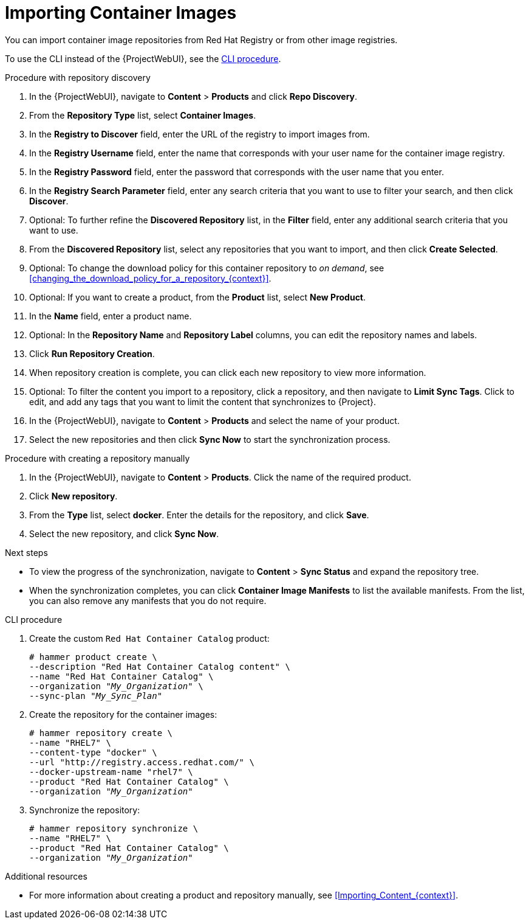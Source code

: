 [id="Importing_Container_Images_{context}"]
= Importing Container Images

ifndef::orcharhino[]
You can import container image repositories from Red Hat Registry or from other image registries.
endif::[]
ifdef::orcharhino[]
You can import container image repositories from any container image registry.
endif::[]

To use the CLI instead of the {ProjectWebUI}, see the xref:cli-importing-container-images[].

.Procedure with repository discovery
. In the {ProjectWebUI}, navigate to *Content* > *Products* and click *Repo Discovery*.
. From the *Repository Type* list, select *Container Images*.
. In the *Registry to Discover* field, enter the URL of the registry to import images from.
. In the *Registry Username* field, enter the name that corresponds with your user name for the container image registry.
. In the *Registry Password* field, enter the password that corresponds with the user name that you enter.
. In the *Registry Search Parameter* field, enter any search criteria that you want to use to filter your search, and then click *Discover*.
. Optional: To further refine the *Discovered Repository* list, in the *Filter* field, enter any additional search criteria that you want to use.
. From the *Discovered Repository* list, select any repositories that you want to import, and then click *Create Selected*.
. Optional: To change the download policy for this container repository to _on demand_, see xref:changing_the_download_policy_for_a_repository_{context}[].
. Optional: If you want to create a product, from the *Product* list, select *New Product*.
. In the *Name* field, enter a product name.
. Optional: In the *Repository Name* and *Repository Label* columns, you can edit the repository names and labels.
. Click *Run Repository Creation*.
. When repository creation is complete, you can click each new repository to view more information.
. Optional: To filter the content you import to a repository, click a repository, and then navigate to *Limit Sync Tags*.
Click to edit, and add any tags that you want to limit the content that synchronizes to {Project}.
. In the {ProjectWebUI}, navigate to *Content* > *Products* and select the name of your product.
. Select the new repositories and then click *Sync Now* to start the synchronization process.

.Procedure with creating a repository manually
. In the {ProjectWebUI}, navigate to *Content* > *Products*.
Click the name of the required product.
. Click *New repository*.
. From the *Type* list, select *docker*.
Enter the details for the repository, and click *Save*.
. Select the new repository, and click *Sync Now*.

[role="_additional-resources"]
.Next steps
* To view the progress of the synchronization, navigate to *Content* > *Sync Status* and expand the repository tree.
* When the synchronization completes, you can click *Container Image Manifests* to list the available manifests.
From the list, you can also remove any manifests that you do not require.

[id="cli-importing-container-images"]
.CLI procedure
. Create the custom `Red Hat Container Catalog` product:
+
[options="nowrap" subs="+quotes"]
----
# hammer product create \
--description "Red Hat Container Catalog content" \
--name "Red Hat Container Catalog" \
--organization "_My_Organization_" \
--sync-plan "_My_Sync_Plan_"
----
. Create the repository for the container images:
+
[options="nowrap" subs="+quotes"]
----
# hammer repository create \
--name "RHEL7" \
--content-type "docker" \
--url "http://registry.access.redhat.com/" \
--docker-upstream-name "rhel7" \
--product "Red Hat Container Catalog" \
--organization "_My_Organization_"
----
. Synchronize the repository:
+
[options="nowrap" subs="+quotes"]
----
# hammer repository synchronize \
--name "RHEL7" \
--product "Red Hat Container Catalog" \
--organization "_My_Organization_"
----

[role="_additional-resources"]
.Additional resources
* For more information about creating a product and repository manually, see xref:Importing_Content_{context}[].
